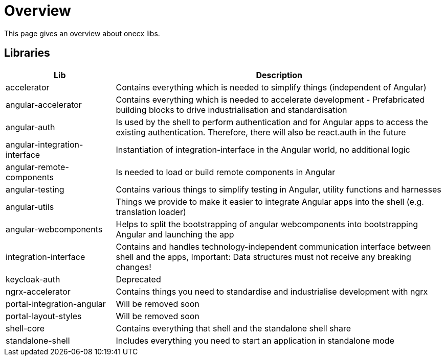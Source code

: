 # Overview
This page gives an overview about onecx libs.

## Libraries
[cols="1,3", options="header"]
|===
|Lib |Description

|accelerator
|Contains everything which is needed to simplify things (independent of Angular)

|angular-accelerator
|Contains everything which is needed to accelerate development - Prefabricated building blocks to drive industrialisation and standardisation

|angular-auth
|Is used by the shell to perform authentication and for Angular apps to access the existing authentication. Therefore, there will also be react.auth in the future

|angular-integration-interface
|Instantiation of integration-interface in the Angular world, no additional logic

|angular-remote-components
|Is needed to load or build remote components in Angular

|angular-testing
|Contains various things to simplify testing in Angular, utility functions and harnesses

|angular-utils
|Things we provide to make it easier to integrate Angular apps into the shell (e.g. translation loader)

|angular-webcomponents
|Helps to split the bootstrapping of angular webcomponents into bootstrapping Angular and launching the app

|integration-interface
|Contains and handles technology-independent communication interface between shell and the apps, Important: Data structures must not receive any breaking changes!

|keycloak-auth
|Deprecated

|ngrx-accelerator
|Contains things you need to standardise and industrialise development with ngrx

|portal-integration-angular
|Will be removed soon

|portal-layout-styles
|Will be removed soon

|shell-core
|Contains everything that shell and the standalone shell share

|standalone-shell
|Includes everything you need to start an application in standalone mode
|===
